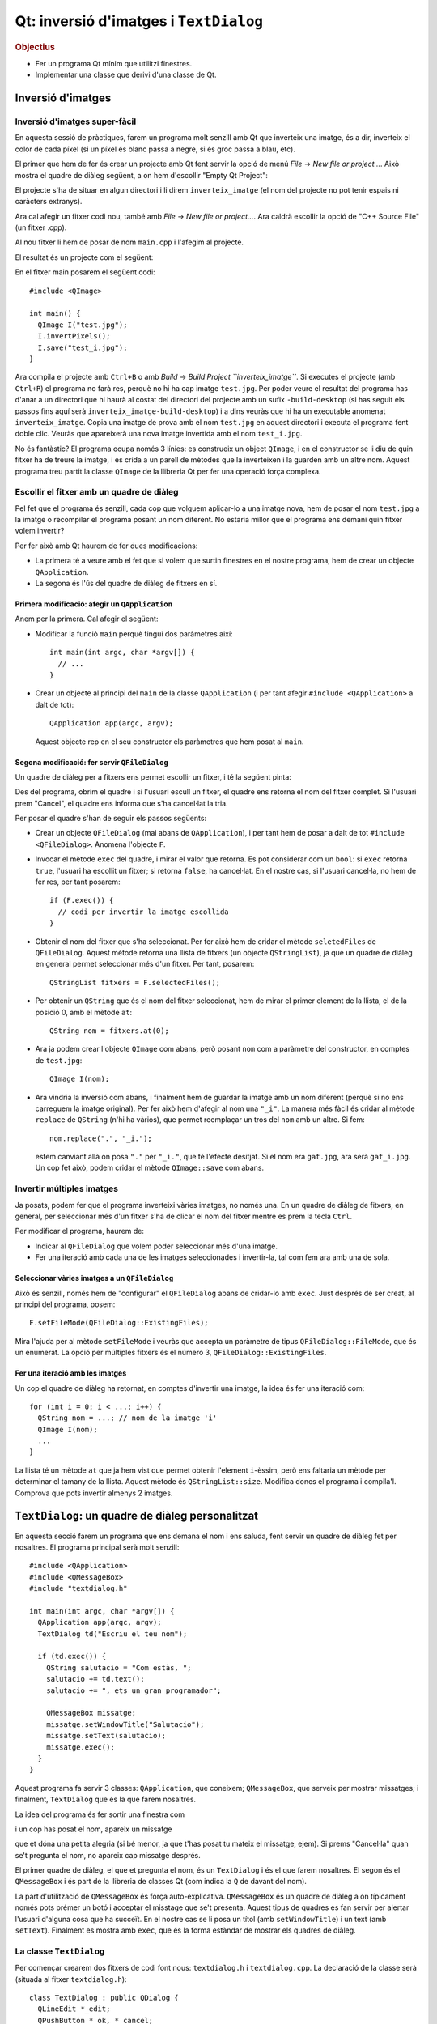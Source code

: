 
.. tema:: lab.he


=======================================
Qt: inversió d'imatges i ``TextDialog``
=======================================

.. rubric:: Objectius

- Fer un programa Qt mínim que utilitzi finestres.
- Implementar una classe que derivi d'una classe de Qt.


Inversió d'imatges
==================

Inversió d'imatges super-fàcil
------------------------------

En aquesta sessió de pràctiques, farem un programa molt senzill amb Qt
que inverteix una imatge, és a dir, inverteix el color de cada píxel
(si un píxel és blanc passa a negre, si és groc passa a blau, etc). 

El primer que hem de fer és crear un projecte amb Qt fent servir la
opció de menú *File* |-->| *New file or project...*. Això mostra el
quadre de diàleg següent, a on hem d'escollir "Empty Qt Project":

.. image:: img/qt_new_empty_project.png
   :align: center
   :scale: 75

El projecte s'ha de situar en algun directori i li direm
``inverteix_imatge`` (el nom del projecte no pot tenir espais ni
caràcters extranys).

Ara cal afegir un fitxer codi nou, també amb *File* |-->| *New file or
project...*. Ara caldrà escollir la opció de "C++ Source File" (un
fitxer .cpp). 

.. image:: img/qt_new_cpp_source_file.png
   :align: center
   :scale: 75

Al nou fitxer li hem de posar de nom ``main.cpp`` i l'afegim al
projecte.

El resultat és un projecte com el següent:

.. image:: img/qt_project_view_inverteix_imatge.png
   :align: center
   :scale: 75

En el fitxer main posarem el següent codi::

   #include <QImage>
   
   int main() {
     QImage I("test.jpg");
     I.invertPixels();
     I.save("test_i.jpg");
   }

Ara compila el projecte amb ``Ctrl+B`` o amb *Build* |-->| *Build
Project ``inverteix_imatge``*. Si executes el projecte (amb
``Ctrl+R``) el programa no farà res, perquè no hi ha cap imatge
``test.jpg``. Per poder veure el resultat del programa has d'anar a un
directori que hi haurà al costat del directori del projecte amb un
sufix ``-build-desktop`` (si has seguit els passos fins aquí serà
``inverteix_imatge-build-desktop``) i a dins veuràs que hi ha un
executable anomenat ``inverteix_imatge``. Copia una imatge de prova
amb el nom ``test.jpg`` en aquest directori i executa el programa fent
doble clic. Veuràs que apareixerà una nova imatge invertida amb el nom
``test_i.jpg``.

.. image:: img/qt_exec_inverteix_imatge.png
   :align: center
   :scale: 75

No és fantàstic? El programa ocupa només 3 línies: es construeix un
object ``QImage``, i en el constructor se li diu de quin fitxer ha de
treure la imatge, i es crida a un parell de mètodes que la inverteixen
i la guarden amb un altre nom. Aquest programa treu partit la classe
``QImage`` de la llibreria Qt per fer una operació força complexa.

.. exercici::
   
   Si situes el cursor sobre de la paraula ``QImage`` en el codi font
   i prems la tecla F1, veuràs que surt l'ajuda de la classe
   ``QImage``. Busca un mètode ``copy`` (el que rep 4 enters). Observa
   el tipus de retorn. Modifica el programa, doncs, per guardar una
   zona de 100x100 píxels de la part esquerra a dalt de la imatge
   ``test.jpg``. Guarda-la amb el nom ``tros.jpg``.

Escollir el fitxer amb un quadre de diàleg
------------------------------------------

Pel fet que el programa és senzill, cada cop que volguem aplicar-lo a
una imatge nova, hem de posar el nom  ``test.jpg`` a la imatge o
recompilar el programa posant un nom diferent. No estaria millor que
el programa ens demani quin fitxer volem invertir?

Per fer això amb Qt haurem de fer dues modificacions:

- La primera té a veure amb el fet que si volem que surtin finestres
  en el nostre programa, hem de crear un objecte ``QApplication``.

- La segona és l'ús del quadre de diàleg de fitxers en sí.

Primera modificació: afegir un ``QApplication``
"""""""""""""""""""""""""""""""""""""""""""""""

Anem per la primera. Cal afegir el següent:

- Modificar la funció ``main`` perquè tingui dos paràmetres així::

     int main(int argc, char *argv[]) {
       // ...
     }

- Crear un objecte al principi del ``main`` de la classe
  ``QApplication`` (i per tant afegir ``#include <QApplication>`` a
  dalt de tot)::

       QApplication app(argc, argv);

  Aquest objecte rep en el seu constructor els paràmetres que hem
  posat al ``main``.

Segona modificació: fer servir ``QFileDialog``
""""""""""""""""""""""""""""""""""""""""""""""

Un quadre de diàleg per a fitxers ens permet escollir un fitxer, i té
la següent pinta:

.. image:: img/qt_file_dialog.png
   :align: center
   :scale: 75

Des del programa, obrim el quadre i si l'usuari escull un fitxer, el
quadre ens retorna el nom del fitxer complet. Si l'usuari prem
"Cancel", el quadre ens informa que s'ha cancel·lat la tria.

Per posar el quadre s'han de seguir els passos següents:

- Crear un objecte ``QFileDialog`` (mai abans de ``QApplication``), i
  per tant hem de posar a dalt de tot ``#include
  <QFileDialog>``. Anomena l'objecte ``F``.

- Invocar el mètode ``exec`` del quadre, i mirar el valor que
  retorna. Es pot considerar com un ``bool``: si ``exec`` retorna ``true``,
  l'usuari ha escollit un fitxer; si retorna ``false``, ha cancel·lat.
  En el nostre cas, si l'usuari cancel·la, no hem de fer res, per tant
  posarem::

     if (F.exec()) {
       // codi per invertir la imatge escollida
     }

- Obtenir el nom del fitxer que s'ha seleccionat. Per fer això hem de
  cridar el mètode ``seletedFiles`` de ``QFileDialog``. Aquest mètode
  retorna una llista de fitxers (un objecte ``QStringList``), ja que
  un quadre de diàleg en general permet seleccionar més d'un
  fitxer. Per tant, posarem::

     QStringList fitxers = F.selectedFiles();
     
- Per obtenir un ``QString`` que és el nom del fitxer seleccionat, hem
  de mirar el primer element de la llista, el de la posició 0, amb el
  mètode ``at``::

     QString nom = fitxers.at(0);

- Ara ja podem crear l'objecte ``QImage`` com abans, però posant
  ``nom`` com a paràmetre del constructor, en comptes de
  ``test.jpg``::
    
     QImage I(nom);

- Ara vindria la inversió com abans, i finalment hem de guardar la
  imatge amb un nom diferent (perquè si no ens carreguem la imatge
  original). Per fer això hem d'afegir al nom una ``"_i"``. La manera
  més fàcil és cridar al mètode ``replace`` de ``QString`` (n'hi ha
  vàrios), que permet reemplaçar un tros del ``nom`` amb un altre. Si
  fem::

     nom.replace(".", "_i.");

  estem canviant allà on posa ``"."`` per ``"_i."``, que té l'efecte
  desitjat. Si el nom era ``gat.jpg``, ara serà ``gat_i.jpg``. Un cop
  fet això, podem cridar el mètode ``QImage::save`` com abans.

Invertir múltiples imatges
--------------------------

Ja posats, podem fer que el programa inverteixi vàries imatges, no
només una. En un quadre de diàleg de fitxers, en general, per
seleccionar més d'un fitxer s'ha de clicar el nom del fitxer mentre es
prem la tecla ``Ctrl``.

Per modificar el programa, haurem de:

- Indicar al ``QFileDialog`` que volem poder seleccionar més d'una
  imatge.

- Fer una iteració amb cada una de les imatges seleccionades i
  invertir-la, tal com fem ara amb una de sola.

Seleccionar vàries imatges a un ``QFileDialog``
"""""""""""""""""""""""""""""""""""""""""""""""

Això és senzill, només hem de "configurar" el ``QFileDialog`` abans de
cridar-lo amb ``exec``. Just després de ser creat, al principi del
programa, posem::

  F.setFileMode(QFileDialog::ExistingFiles);

Mira l'ajuda per al mètode ``setFileMode`` i veuràs que accepta un
paràmetre de tipus ``QFileDialog::FileMode``, que és un enumerat. La
opció per múltiples fitxers és el número 3,
``QFileDialog::ExistingFiles``.

Fer una iteració amb les imatges
""""""""""""""""""""""""""""""""

Un cop el quadre de diàleg ha retornat, en comptes d'invertir una
imatge, la idea és fer una iteració com::

  for (int i = 0; i < ...; i++) {
    QString nom = ...; // nom de la imatge 'i'
    QImage I(nom);
    ...
  }

La llista té un mètode ``at`` que ja hem vist que permet obtenir
l'element ``i``-èssim, però ens faltaria un mètode per determinar el
tamany de la llista. Aquest mètode és ``QStringList::size``. Modifica
doncs el programa i compila'l. Comprova que pots invertir almenys 2
imatges.

``TextDialog``: un quadre de diàleg personalitzat
=================================================

En aquesta secció farem un programa que ens demana el nom i ens
saluda, fent servir un quadre de diàleg fet per nosaltres. El programa
principal serà molt senzill::

  #include <QApplication>
  #include <QMessageBox>
  #include "textdialog.h"
  
  int main(int argc, char *argv[]) {
    QApplication app(argc, argv);
    TextDialog td("Escriu el teu nom");

    if (td.exec()) {
      QString salutacio = "Com estàs, ";
      salutacio += td.text();
      salutacio += ", ets un gran programador";
  
      QMessageBox missatge;
      missatge.setWindowTitle("Salutacio");
      missatge.setText(salutacio);
      missatge.exec();
    }
  }

Aquest programa fa servir 3 classes: ``QApplication``, que coneixem;
``QMessageBox``, que serveix per mostrar missatges; i
finalment, ``TextDialog`` que és la que farem nosaltres.

La idea del programa és fer sortir una finestra com

.. image:: img/qt_textdialog_your_name.png
   :align: center
   :scale: 75

i un cop has posat el nom, apareix un missatge

.. image:: img/qt_textdialog_greetings.png
   :align: center
   :scale: 75

que et dóna una petita alegria (si bé menor, ja que t'has posat tu
mateix el missatge, ejem). Si prems "Cancel·la" quan se't pregunta el
nom, no apareix cap missatge després.

El primer quadre de diàleg, el que et pregunta el nom, és un
``TextDialog`` i és el que farem nosaltres. El segon és el
``QMessageBox`` i és part de la llibreria de classes Qt (com indica la
``Q`` de davant del nom).

La part d'utilització de ``QMessageBox`` és força
auto-explicativa. ``QMessageBox`` és un quadre de diàleg a on
típicament només pots prémer un botó i acceptar el misstage que se't
presenta. Aquest tipus de quadres es fan servir per alertar l'usuari
d'alguna cosa que ha succeït. En el nostre cas se li posa un títol
(amb ``setWindowTitle``) i un text (amb ``setText``). Finalment es
mostra amb ``exec``, que és la forma estàndar de mostrar els quadres
de diàleg.

La classe ``TextDialog``
------------------------

Per començar crearem dos fitxers de codi font nous: ``textdialog.h`` i
``textdialog.cpp``. La declaració de la classe serà (situada al fitxer
``textdialog.h``)::

  class TextDialog : public QDialog {
    QLineEdit *_edit;
    QPushButton *_ok, *_cancel;
  public:
    TextDialog(QString titol, QWidget *parent);
    QString text() const;
  };

La declaració és simple, el nostre quadre té 3 atributs: una caixeta
d'edició (que servirà per posar el nom) i dos botons (el d'acceptar i
el de cancel·lar), tots ells punters. El constructor rep 2 paràmetres,
un *string* (el text del títol) i el ``QWidget`` pare. Totes els
elements en Qt tenen un punter a la finestra pare (que és la finestra
"responsable"), tot i que aquest pot ser 0 (que vol dir que no apunta
enlloc, o sigui que no té pare). Com que la classe ``QDialog`` rep
aquest punter com a paràmetre del constructor, nosaltres l'hem de
posar al nostre constructor, també.

La implementació de la classe comença amb els ``#include``\s::

  #include <QDialog>
  #include <QLineEdit>
  #include <QPushButton>
  #include <QGridLayout>

Ens cal implementar 2 mètodes: el constructor i ``text``. Comencem amb
el constructor::

  TextDialog::TextDialog(QString titol, QWidget *parent) 
    : QDialog(parent)
  {
    setWindowTitle(titol);
    
    _edit = new QLineEdit;
    _ok = new QPushButton("D'acord");
    _cancel = new QPushButton("Cancel.la");

    QGridLayout *graella = new QGridLayout;
    graella->addWidget(_edit, 0, 0, 1, 2);
    graella->addWidget(_ok, 1, 0);
    graella->addWidget(_cancel, 1, 1);
    setLayout(graella);
  }

Abans de començar, es fa servir una llista d'inicialització per cridar
el constructor de la classe ``QDialog`` amb el paràmetre ``parent``
que hem comentat abans. La primera instrucció invoca un mètode de la
classe ``QDialog``, que permet canviar el títol, i posa el títol
passat com a paràmetre.

Les tres següents línies reserven memòria i inicialitzen els 3
atributs, i les següents 5 línies creen un ``QGridLayout`` (un
distribuidor de tipus graella) i col·loquen els objectes en les seves
caselles. Les crides indiquen el número de casella començant
per 0. L'objecte ``_edit`` és especial: es col·loca a la casella (0,
0) però en comptes d'ocupar només una casella n'ocupa 1 en vertical i
2 en horitzontal, per això la crida té 4 números. La crida a
``setLayout`` assigna el distribuidor al quadre de diàleg que estem
construint.

La implementació del mètode ``text`` és senzilla, només s'ha de
retornar el valor que conté la caixeta d'edició ``_edit``. Si mirem la
classe ``QLineEdit``, aquesta té un membre ``text`` que permet obtenir
el text que hi ha a la caixeta d'edició. Aquest és precisament el text
que hem de retornar::

  QString TextDialog::text() const {
    return _edit->text();
  }

Si intentem compilar el programa, però, no funcionarà. L'error apareix
en el programa principal, com a resultat d'haver-hi posat
l'``#include`` del nostre quadre ``TextDialog``. Com que el fitxer
``textdialog.h`` fa servir ``QLineEdit`` però la declaració d'aquesta
classe no està disponible quan compilem ``main.cpp``, el compilador
diu que no sap què és ``QLineEdit``. Per arreglar-ho hem de posar,
*abans* de ``textdialog.h`` els tres ``#include``\s següents::
  
  #include <QDialog>
  #include <QLineEdit>
  #include <QPushButton>

Repetició en els includes: les macros ``#ifndef`` i ``#endif``
""""""""""""""""""""""""""""""""""""""""""""""""""""""""""""""

Tal com està ara, el programa compila correctament\ [1]_. Ara bé: està clar
que aquesta solució està lluny de ser la millor perquè ara, quan fem
``#include "textdialog.h"``, hem d'acompanyar-lo posant 3
``#include``\s just abans. Aquesta tipus de repetició és precisament
el que volem evitar quan fem programes, perquè dóna lloc a errors que
ens prenen temps i ens desconcentren. Per arreglar el problema farem
el següent:

- Posarem els 3 includes en el fitxer ``textdialog.h``. Es tracta de
  esborrar els 3 includes tant de ``main.cpp`` com de ``textdialog.cpp``
  i posar-los abans de la declaració de la classe a
  ``textdialog.h``. Bàsicament estem posant ``#include``\s dins d'un
  fitxer de capçalera, cosa que no hem fet mai.

- Encerclarem tot el contingut del fitxer ``textdialog.h`` entre dos
  macros ``#ifndef`` i ``#endif``. En concret, hem de posar, just al
  principi i al final, el següent::

    #ifndef TEXTDIALOG_H
    #define TEXTDIALOG_H

    // Cos del fitxer

    #endif

  La macro ``#define`` el que fa és "definir" un nou símbol
  ``TEXTDIALOG_H``, de forma que a partir d'aquell moment
  existeixi. Les macros ``#ifndef``\-``#endif`` encerclen un tros de
  codi que s'ha de compilar només quan el símbol ``TEXTDIALOG_H``
  **no** està definit (observa la ``n`` de ``ifndef``). Aquesta
  tècnica el que fa és evitar que el contingut d'un fitxer de
  capçalera (amb extensió ``.h``) pugui aparèixer 2 o més cops en un
  programa. El símbol s'escull perquè tingui un nom molt semblant al
  nom del fitxer a on apareix i sigui únic dins del programa.

Amb aquesta modificació, el programa compilarà igualment i en canvi,
quan fem servir ``textdialog.h`` en qualsevol altre lloc, no caldrà
posar cap ``#include`` més. És recomanable posar aquestes macros a
tots els fitxers de capçalera a partir d'ara.

Conectem els botons: *signals* i *slots*
""""""""""""""""""""""""""""""""""""""""

Bé, el programa compila, però no fa el que ha de fer. Quan prems
"D'acord" o "Cancel·la" no reacciona. Només pots tancar la finestra
del quadre i això no fa aparèixer el missatge d'autoestima.

La qüestió és que hem de dir a algun lloc que quan es prem el botó
"D'acord" s'ha d'acceptar el nom i quan es prem "Cancel·la" s'ha de
rebutjar. 

*Signals* i *Slots*
'''''''''''''''''''

En Qt, per comunicar "events" com el click en un botó es fa servir un
mecanisme molt general d'events. La idea és que els objectes de Qt
poden tenir:

- *signals*, que vol dir que són **emissors** d'events, i/o
- *slots*, que vol dir que són **receptors** d'events.

Per poder treure profit d'aquest sistema, però, hem de fer una primera
modificació l'objecte ``TextDialog``, que és l'única classe que hem
creat nosaltres. La modificació consisteix en posar, *a la part privada de la
declaració*, la paraula següent::

   Q_OBJECT

Va sense punt i coma, tal com està escrit. És difícil explicar què
significa exactament perquè no és cap declaració de variables, ni un
atribut, ni un mètode. És com una "marca" que indica al compilador que
``TextDialog`` és un objecte Qt i per tant és potencialment un emissor
o receptor d'events. Com que ``TextDialog`` deriva de ``QDialog``
heredarà 2 senyals: ``accept`` i ``reject``. A la declaració de
``TextDialog``, per tant, no hem de declarar *signals* ni *slots*, perquè
``QDialog`` ja els té\ [2]_.

Connexió entre emissors i receptors
'''''''''''''''''''''''''''''''''''

Així doncs, fent servir aquest sistema d'events, volem fer que quan el
botó "D'acord" es premi, el quadre ``TextDialog`` accepti el nom i
quan es premi "Cancel·la", es rebutgi. Per ser objectes de Qt, els
botons tenen un senyal molt lògic que és ``clicked``, que ens avisa
d'un click. Hem de fer, doncs, les següents dues connexions:

  ============ ========= =============== ========    
  Emissor      *Signal*  Receptor        *Slot*
  ============ ========= =============== ========
  ``_ok``      clicked   ``TextDialog``  accept
  ``_cancel``  clicked   ``TextDialog``  reject
  ============ ========= =============== ========

La funció que realitza la connexió és ``connect`` i rep 4 paràmetres,
just en el mateix ordre en què surten a la taula anterior::

   connect(<punter a l'emissor>, <senyal>, 
           <punter al receptor>, <slot>);

La forma d'indicar un senyal és encerclant la crida amb
``SIGNAL(...)`` i per als *slots* el mateix amb ``SLOT(...)``. La
connexió l'hem de fer quan construïm el ``TextDialog``, per tant, al
final de tot del constructor hem de posar les següents 2 línies::

  connect(_ok, SIGNAL(clicked()), ???, SLOT(accept()));
  connect(_cancel, SIGNAL(clicked()), ???, SLOT(reject()));

El problema que sorgeix ara és: com obtenim un punter al
``TextDialog``?? Donat que el quadre ``TextDialog`` és el receptor i
``connect`` ens demana un punter, hauriem de posar com a tercer
paràmetre (a on hi ha ``???``) una expressió que doni com a resultat
l'objecte que estem construint.

Aquesta expressió és especial de C++ i és: ``this``. El valor ``this``
sempre està disponible en mètodes i és un punter a l'objecte sobre el
que s'ha cridat el mètode. En el nostre cas, doncs, haurem de posar
``this`` substituint els tres interrogants.

Un cop fetes les connexions, el programa funciona
correctament. Comprova-ho.


.. |-->| unicode:: U+2192

.. [1] Malgrat dóna un error que diu una cosa com: "No relevant
       classes found, no output generated".

.. [2] És interessant mirar la documentació de ``QDialog`` per veure
       quins *signals* i *slots* té.
